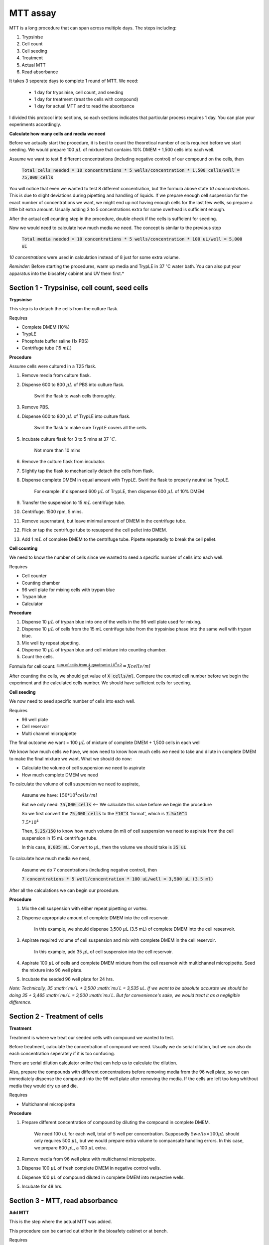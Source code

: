 MTT assay
=========

MTT is a long procedure that can span across multiple days. The steps including:

#. Trypsinise   
#. Cell count   
#. Cell seeding
#. Treatment
#. Actual MTT
#. Read absorbance

It takes 3 seperate days to complete 1 round of MTT. We need:

    * 1 day for trypsinise, cell count, and seeding
    * 1 day for treatment (treat the cells with compound)
    * 1 day for actual MTT and to read the absorbance

I divided this protocol into sections, so each sections indicates that particular process requires 1 day. You can plan your experiments accordingly. 


**Calculate how many cells and media we need**

Before we actually start the procedure, it is best to count the theoretical number of cells required before we start seeding. We would prepare 100 :math:`\mu L` of mixture that contains 10% DMEM + 1,500 cells into each well.

Assume we want to test 8 different concentrations (including negative control) of our compound on the cells, then 

    :code:`Total cells needed = 10 concentrations * 5 wells/concentration * 1,500 cells/well = 75,000 cells` 

You will notice that even we wanted to test 8 different concentration, but the formula above state `10 conecentrations`. This is due to slight deviations during pipetting and handling of liquids. If we prepare enough cell suspension for the exact number of concentrations we want, we might end up not having enough cells for the last few wells, so prepare a little bit extra amount. Usually adding 3 to 5 concentrations extra for some overhead is sufficient enough.

After the actual cell counting step in the procedure, double check if the cells is sufficient for seeding. 

Now we would need to calculate how much media we need. The concept is similar to the previous step

    :code:`Total media needed = 10 concentrations * 5 wells/concentration * 100 uL/well = 5,000 uL` 

`10 concentrations` were used in calculation instead of 8 just for some extra volume. 


*Reminder:* Before starting the procedures, warm up media and TrypLE in 37 :math:`^{\circ}`\ C water bath. You can also put your apparatus into the biosafety cabinet and UV them first.*  


Section 1 - Trypsinise, cell count, seed cells
----------------------------------------------

**Trypsinise**

This step is to detach the cells from the culture flask.


Requires

* Complete DMEM (10%)
* TrypLE
* Phosphate buffer saline (1x PBS)
* Centrifuge tube (15 :math:`mL`)


**Procedure**

Assume cells were cultured in a T25 flask. 

#. Remove media from culture flask. 
#. Dispense 600 to 800 :math:`\mu L` of PBS into culture flask. 

    Swirl the flask to wash cells thoroughly. 

#. Remove PBS. 
#. Dispense 600 to 800 :math:`\mu L` of TrypLE into culture flask. 

    Swirl the flask to make sure TrypLE covers all the cells. 

#. Incubate culture flask for 3 to 5 mins at 37 :math:`^{\circ} C`.

    Not more than 10 mins

#. Remove the culture flask from incubator. 
#. Slightly tap the flask to mechanically detach the cells from flask. 
#. Dispense complete DMEM in equal amount with TrypLE. Swirl the flask to properly neutralise TrypLE. 

    For example: if dispensed 600 :math:`\mu L` of TrypLE, then dispense 600 :math:`\mu L` of 10% DMEM

#. Transfer the suspension to 15 :math:`mL` centrifuge tube. 
#. Centrifuge. 1500 rpm, 5 mins. 
#. Remove supernatant, but leave minimal amount of DMEM in the centrifuge tube. 
#. Flick or tap the centrifuge tube to resuspend the cell pellet into DMEM. 
#. Add 1 :math:`mL` of complete DMEM to the centrifuge tube. Pipette repeatedly to break the cell pellet. 


**Cell counting**

We need to know the number of cells since we wanted to seed a specific number of cells into each well.  


Requires

* Cell counter
* Counting chamber
* 96 well plate for mixing cells with trypan blue
* Trypan blue
* Calculator 


**Procedure**

#. Dispense 10 :math:`\mu L` of trypan blue into one of the wells in the 96 well plate used for mixing. 
#. Dispense 10 :math:`\mu L` of cells from the 15 mL centrifuge tube from the trypsinise phase into the same well with trypan blue. 
#. Mix well by repeat pipetting. 
#. Dispense 10 :math:`\mu L` of trypan blue and cell mixture into counting chamber. 
#. Count the cells. 

Formula for cell count: :math:`\frac{\text{sum of cells from 4 quadrant} \times 10^4 \times 2}{4} = X cells/ml`

After counting the cells, we should get value of :code:`X cells/ml`. Compare the counted cell number before we begin the experiment and the calculated cells number. We should have sufficient cells for seeding. 


**Cell seeding**

We now need to seed specific number of cells into each well.


Requires

* 96 well plate 
* Cell reservoir
* Multi channel micropipette


The final outcome we want = 100 :math:`\mu L` of mixture of complete DMEM + 1,500 cells in each well

We know how much cells we have, we now need to know how much cells we need to take and dilute in complete DMEM to make the final mixture we want. What we should do now:

* Calculate the volume of cell suspension we need to aspirate
* How much complete DMEM we need 

To calculate the volume of cell suspension we need to aspirate, 

    Assume we have: :math:`150*10^4 cells/ml`
    
    But we only need: :code:`75,000 cells` <-- We calculate this value before we begin the procedure 
    
    So we first convert the :code:`75,000 cells` to the :code:`*10^4` 'format', which is :code:`7.5x10^4`

    :math:`7.5*10^4`
    
    Then, :code:`5.25/150` to know how much volume (in ml) of cell suspension we need to aspirate from the cell suspension in 15 mL centrifuge tube. 
    
    In this case, :code:`0.035 mL`. Convert to :math:`\mu`\ L, then the volume we should take is :code:`35 uL`

To calculate how much media we need, 

    Assume we do 7 concentrations (including negative control), then

    :code:`7 concentrations * 5 well/concentration * 100 uL/well = 3,500 uL (3.5 ml)`

After all the calculations we can begin our procedure. 


**Procedure**

#. Mix the cell suspension with either repeat pipetting or vortex. 
#. Dispense appropriate amount of complete DMEM into the cell reservoir. 

    In this example, we should dispense 3,500 :math:`\mu`\ L (3.5 mL) of complete DMEM into the cell resesrvoir.

#. Aspirate required volume of cell suspension and mix with complete DMEM in the cell reservoir.

    In this example, add 35 :math:`\mu`\ L of cell suspension into the cell reservoir.

#. Aspirate 100 :math:`\mu`\ L of cells and complete DMEM mixture from the cell reservoir with multichannel micropipette. Seed the mixture into 96 well plate. 
#. Incubate the seeded 96 well plate for 24 hrs. 

*Note: Technically, 35 :math:`\mu`\ L + 3,500 :math:`\mu`\ L = 3,535 uL. If we want to be absolute accurate we should be doing 35 + 3,465 :math:`\mu`\ L = 3,500 :math:`\mu`\ L. But for convenience's sake, we would treat it as a negligible difference.*


Section 2 - Treatment of cells
------------------------------

**Treatment**

Treatment is where we treat our seeded cells with compound we wanted to test. 

Before treatment, calculate the concentration of compound we need. Usually we do serial dilution, but we can also do each concentration seperately if it is too confusing. 

There are serial dilution calculator online that can help us to calculate the dilution. 

Also, prepare the compounds with different concentrations before removing media from the 96 well plate, so we can immediately dispense the compound into the 96 well plate after removing the media. If the cells are left too long whithout media they would dry up and die. 


Requires

* Multichannel micropipette 


**Procedure**

#. Prepare different concentration of compound by diluting the compound in complete DMEM.

    We need 100 uL for each well, total of 5 well per concentration. Supposedly :math:`5 wells \times 100 \mu L` should only requires 500 :math:`\mu`\ L, but we would prepare extra volume to compansate handling errors. In this case, we prepare 600 :math:`\mu`\ L, a 100 :math:`\mu`\ L extra.  

#. Remove media from 96 well plate with multichannel micropipette. 
#. Dispense 100 :math:`\mu`\ L of fresh complete DMEM in negative control wells. 
#. Dispense 100 :math:`\mu`\ L of compound diluted in complete DMEM into respective wells. 
#. Incubate for 48 hrs. 


Section 3 - MTT, read absorbance
--------------------------------

**Add MTT**

This is the step where the actual MTT was added. 

This procedure can be carried out either in the biosafety cabinet or at bench. 


Requires

* MTT working solution
* DMSO
* Multichannel micropipette


**Procedure**

#. Take MTT working solution from freezer and warm to room temperature in water bath. 
#. Add 10 :math:`\mu`\ L of MTT into each well.

    Don't have to remove media

#. Incubate for 3 hrs at 37 :math:`^{\circ}`\ C, 5% CO2.
#. After 3 hrs, remove media. 
#. Add 100 :math:`\mu`\ L of DMSO into each well. 
#. Place 96 well plate on shaker and shake for 1 hr.
#. Read absorbance after shaking for 1 hr. 


**Read absorbance**

Read the absorbance with spectrophotometer. 


**Procedure**

#. Read plate at 570 nm. 

